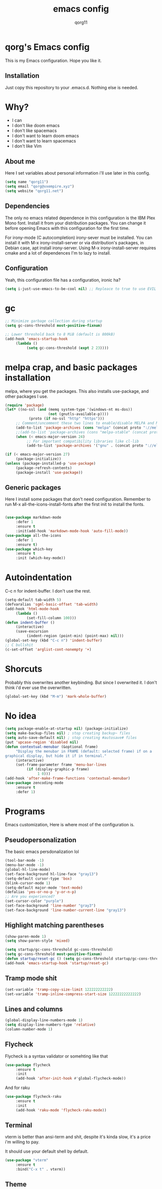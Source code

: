 #+AUTHOR: qorg11
#+TITLE: emacs config

* qorg's Emacs config
  
  
This is my Emacs configuration. Hope you like it.

** Installation

Just copy this repository to your .emacs.d. Nothing else is needed.

* Why?
- I can
- I don't like doom emacs
- I don't like spacemacs
- I don't want to learn doom emacs
- I don't want to learn spacemacs
- I don't like Vim
** About me
Here I set variables about personal information i'll use later in
this config.
#+BEGIN_SRC emacs-lisp
  (setq name "qorg11")
  (setq email "qorg@vxempire.xyz")
  (setq website "qorg11.net")
#+END_SRC
** Dependencies
The only no emacs related dependence in this configuration is the
IBM Plex Mono font. Install it from your distribution packages.
You can change it before opening Emacs with this configuration for
the first time.

For irony-mode (C autocompletion) irony-sever must be
installed. You can install it with M-x irony-install-server or via
distribution's packages, in Debian case, apt install irony-server.
Using M-x irony-install-server requires cmake and a lot of
dependences I'm to lazy to install.

** Configuration
Yeah, this configuration file has a configuration, ironic ha?
#+BEGIN_SRC emacs-lisp
  (setq i-just-use-emacs-to-be-cool nil) ;; Repleace to true to use EVIL

#+END_SRC
   
* gc
#+begin_src emacs-lisp
  ;; Minimize garbage collection during startup
  (setq gc-cons-threshold most-positive-fixnum)

  ;; Lower threshold back to 8 MiB (default is 800kB)
  (add-hook 'emacs-startup-hook
       (lambda ()
            (setq gc-cons-threshold (expt 2 23))))
#+end_src
* melpa crap, and basic packages installation
melpa, where you get the packages. This also installs use-package,
and other packages I use.
#+BEGIN_SRC emacs-lisp
  (require 'package)
  (let* ((no-ssl (and (memq system-type '(windows-nt ms-dos))
                      (not (gnutls-available-p))))
             (proto (if no-ssl "http" "https")))
       ;; Comment/uncomment these two lines to enable/disable MELPA and MELPA Stable as desired
       (add-to-list 'package-archives (cons "melpa" (concat proto "://melpa.org/packages/")) t)
       ;;(add-to-list 'package-archives (cons "melpa-stable" (concat proto "://stable.melpa.org/packages/")) t)
       (when (< emacs-major-version 24)
            ;; For important compatibility libraries like cl-lib
            (add-to-list 'package-archives '("gnu" . (concat proto "://elpa.gnu.org/packages/")))))

  (if (< emacs-major-version 27)
       (package-initialize))
  (unless (package-installed-p 'use-package)
       (package-refresh-contents)
       (package-install 'use-package))
#+END_SRC
** Generic packages
Here I install some packages that don't need configuration.
Remember to run M-x all-the-icons-install-fonts after the first
init to install the fonts.
#+BEGIN_SRC emacs-lisp

  (use-package markdown-mode
       :defer 1
       :ensure t
       :init(add-hook 'markdown-mode-hook 'auto-fill-mode))
  (use-package all-the-icons
       :defer 1
       :ensure t)
  (use-package which-key
       :ensure t
       :init (which-key-mode))
#+END_SRC
* Autoindentation
C-c n for indent-buffer. I don't use the rest.
#+BEGIN_SRC emacs-lisp
  (setq-default tab-width 5)
  (defvaralias 'sgml-basic-offset 'tab-width)
  (add-hook 'html-mode-hook
       (lambda ()
            (set-fill-column 100)))
  (defun indent-buffer ()
       (interactive)
       (save-excursion
            (indent-region (point-min) (point-max) nil)))
  (global-set-key (kbd "C-c n") 'indent-buffer)
  ;; C bullshit
  (c-set-offset 'arglist-cont-nonempty '+)
#+END_SRC

* Shorcuts
Probably this overwrites another keybinding. But since I overwrited
it. I don't think i'd ever use the overwritten.
#+BEGIN_SRC emacs-lisp
  (global-set-key (kbd "M-m") 'mark-whole-buffer)
#+END_SRC
  
* No idea
#+BEGIN_SRC emacs-lisp
  (setq package-enable-at-startup nil) (package-initialize)
  (setq make-backup-files nil) ; stop creating backup~ files
  (setq auto-save-default nil) ; stop creating #autosave# files
  (put 'upcase-region 'disabled nil)
  (defun contextual-menubar (&optional frame)
       "Display the menubar in FRAME (default: selected frame) if on a
  graphical display, but hide it if in terminal."
       (interactive)
       (set-frame-parameter frame 'menu-bar-lines
            (if (display-graphic-p frame)
                 1 0)))
  (add-hook 'after-make-frame-functions 'contextual-menubar)
  (use-package zencoding-mode
       :ensure t
       :defer 1)
#+END_SRC
* Programs
Emacs customization, Here is where most of the configuration is.
** Pseudopersonalization
The basic emacs persdonalization lol
#+BEGIN_SRC emacs-lisp
  (tool-bar-mode -1)
  (menu-bar-mode -1)
  (global-hl-line-mode)
  (set-face-background hl-line-face "gray13")
  (setq-default cursor-type 'box)
  (blink-cursor-mode 1)
  (setq-default major-mode 'text-mode)
  (defalias 'yes-or-no-p 'y-or-n-p)
  ;; Are you experienced?
  (set-cursor-color "purple")
  (set-face-background 'line-number "gray3")
  (set-face-background 'line-number-current-line "gray13")
#+END_SRC
** Highlight matching parentheses
#+BEGIN_SRC emacs-lisp
  (show-paren-mode 1)
  (setq show-paren-style 'mixed)

  (setq startup/gc-cons-threshold gc-cons-threshold)
  (setq gc-cons-threshold most-positive-fixnum)
  (defun startup/reset-gc () (setq gc-cons-threshold startup/gc-cons-threshold))
  (add-hook 'emacs-startup-hook 'startup/reset-gc)
#+END_SRC
** Tramp mode shit
#+begin_src emacs-lisp
  (set-variable 'tramp-copy-size-limit 122222222222)
  (set-variable 'tramp-inline-compress-start-size 12222222222222)
#+end_src
** Lines and columns
#+BEGIN_SRC emacs-lisp
  (global-display-line-numbers-mode 1)
  (setq display-line-numbers-type 'relative)
  (column-number-mode 1)
#+END_SRC
** Flycheck
Flycheck is a syntax validator or somehting like that
#+BEGIN_SRC emacs-lisp
  (use-package flycheck
       :ensure t
       :init
       (add-hook 'after-init-hook #'global-flycheck-mode))
#+END_SRC
And for raku
#+BEGIN_SRC emacs-lisp
  (use-package flycheck-raku
       :ensure t
       :init
       (add-hook 'raku-mode 'flycheck-raku-mode))
#+END_SRC

** Terminal
vterm is better than ansi-term and shit, despite it's kinda slow,
it's a price i'm willing to pay.

It should use your default shell by default.
#+BEGIN_SRC emacs-lisp
  (use-package "vterm"
       :ensure t
       :bind("C-x t" . vterm))
#+END_SRC
** Theme
#+begin_src emacs-lisp
  (use-package alect-themes
       :ensure t
       :init(load-theme 'alect-black t))
  (set-face-attribute 'default nil :font "Terminus 14" )
  (set-frame-font "Terminus 14")

#+end_src
** ctrlf
So, you know, C-s in emacs sucks, so this is a repleacement for that.
#+BEGIN_SRC emacs-lisp
  (use-package ctrlf
       :ensure t
       :defer 1
       :init
       (ctrlf-mode +1))
#+END_SRC
** Company and Irony
Some shit for autocompletion and that kind of shit.

#+BEGIN_SRC emacs-lisp
  (use-package company
       :defer 1
       :ensure t
       :config
       (setq company-idle-delay 0)
       (setq company-minimum-prefix-length 3)
       (global-company-mode))
  (with-eval-after-load 'company
       (define-key company-active-map (kbd "M-n") nil)
       (define-key company-active-map (kbd "M-p") nil)
       (define-key company-active-map (kbd "C-n") #'company-select-next)
       (define-key company-active-map (kbd "C-p") #'company-select-previous))

  (use-package company-irony
       :defer 1
       :ensure t
       :config
       (require 'company)
       (add-to-list 'company-backends 'company-irony))

  (use-package irony
       :defer 1
       :ensure t
       :config
       (add-hook 'c-mode-hook 'irony-mode)
       (add-hook 'irony-mode-hook 'irony-cdb-autosetup-compile-options))
  (with-eval-after-load 'company
       (add-hook 'c-mode-hook 'company-mode))
#+END_SRC
** Programming language things
*** Lisp
Parentheses highlight in lisp modes. So you can easily identify
them.
#+BEGIN_SRC emacs-lisp
  (use-package rainbow-delimiters
       :ensure t
       :init
       (add-hook 'emacs-lisp-mode-hook 'rainbow-delimiters-mode)
       (add-hook 'lisp-mode-hook 'rainbow-delimiters-mode)
       (add-hook 'scheme-mode-hook 'rainbow-delimiters-mode))

  (setq lisp-indent-offset 5)
#+END_SRC
*** Perl
Cperl-mode is better than perl-mode. You can't change my mind.
#+BEGIN_SRC emacs-lisp
  (defalias 'perl-mode 'cperl-mode)
  (setq cperl-indent-level 5)
#+END_SRC
*** C*
This use c-eldoc mode so it prints the function's prototype in the
minibuffer. Which is very useful since Irony works when it wants
to.
#+BEGIN_SRC emacs-lisp
  (use-package c-eldoc
       :ensure t
       :init
       (add-hook 'c-mode-hook 'c-turn-on-eldoc-mode))
  (setq c-default-style "k&r")
  (add-hook 'c-mode-hook '(lambda ()
                               (lsp 1)
                               (flycheck-select-checker 'c/c++-clang)))
  (setq c-mode-hook nil)
#+END_SRC
*** Raku
Raku, the cornerstone of any well designed programming language.
#+begin_src emacs-lisp
  (setq raku-indent-offset 5)
  (setq raku-exec-path "/home/qorg/rakudo-star-2021.04/bin/raku") 
#+end_src
*** Web shit
Web programming and its consequences have been a disaster for the
human race, but it's a necessary evil these days. So here's a little
configuration for web-mode. Which is an improved shit for editing html documents.
#+begin_src emacs-lisp
  (use-package web-mode
       :ensure t
       :init
       (setq web-mode-markup-indent-offset 5)
       (setq web-mode-indent-style nil)
       (setq web-mode-css-indent-offset 5)
       (setq web-mode-code-indent-offset 5)
       (add-to-list 'web-mode-indentation-params '("lineup-args" . nil))
       (add-to-list 'web-mode-indentation-params '("lineup-calls" . nil))
       (add-to-list 'web-mode-indentation-params '("lineup-concats" . nil))
       (add-to-list 'web-mode-indentation-params '("lineup-ternary" . nil))
       (setq web-mode-enable-current-element-highlight t)
       (set-face-attribute 'web-mode-html-tag-face nil :foreground "Green3")
       (set-face-attribute 'web-mode-html-attr-value-face nil :foreground "Orange4")
       (set-face-attribute 'web-mode-html-attr-name-face nil :foreground "Yellow4"))
#+end_src
Now for indent shit, so it matches the tabsize
#+begin_src emacs-lisp
  (setq css-indent-offset 5)
  (setq sgml-basic-offset 5)
#+end_src
*** org
#+begin_src emacs-lisp
  (setq org-ellipsis " ")
  (setq org-src-fontify-natively t)
  (setq org-src-tab-acts-natively t)
  (setq org-confirm-babel-evaluate nil)
  (setq org-export-with-smart-quotes t)
  (setq org-src-window-setup 'current-window)
  (add-hook 'org-mode-hook 'org-indent-mode)
  ;; Syntax highlighting in exports
  (use-package htmlize
       :ensure t)
#+end_src
**** Org-agenda
>Le attention deficit destroyer
#+begin_src emacs-lisp
  (setq org-agenda-files (quote ("~/Documentos/agenda.org")))
#+end_src
** Extra functions
Here I put functions I won't bother to document because they're so
simple.
#+BEGIN_SRC emacs-lisp
  (defun git-pushall ()
       (interactive)
       (shell-command "git pushall"))

  (defun kill-inner-word ()
       (interactive)
       (forward-word 1)
       (backward-word)
       (kill-word 1))
  (global-set-key (kbd "C-x w k") 'kill-inner-word)
  (defun kill-kill ()
       (interactive)
       (beginning-of-line)
       (kill-line)
       (kill-line))
  (global-set-key (kbd "M-.") 'repeat)
  (global-set-key (kbd "C-x k") 'kill-buffer)
  (global-set-key (kbd "C-x C-k") 'kill-current-buffer)
  (global-set-key (kbd "C-c k") 'kill-kill)
  (global-set-key (kbd "C-k") 'kill-line)
#+END_SRC
** Hunspell
For some reason, there is no ispell spanish in void linux. so i had
to fallback to hunspell. which does the same.
#+BEGIN_SRC emacs-lisp
  (defvar ispell-program-name "hunspell") ;; Or whatever you use
  ;; (ispell, aspell...)

#+END_SRC
** Dired
Ahhh, the emacs file browser, better than ranger and others...
Hide dotfiles:
#+BEGIN_SRC emacs-lisp

  (use-package dired-hide-dotfiles
       :ensure t
       :init
       (defun my-dired-mode-hook ()
            "My `dired' mode hook."
            ;; To hide dot-files by default
            (dired-hide-dotfiles-mode)

            ;; To toggle hiding
            (define-key dired-mode-map "." #'dired-hide-dotfiles-mode))

       (add-hook 'dired-mode-hook #'my-dired-mode-hook))
  (use-package async
       :ensure t
       :init (dired-async-mode 1))
  (add-hook 'dired-mode-hook
       (lambda ()
            (dired-hide-details-mode)))
#+END_SRC
Now let's make the thing lysergic
#+begin_src emacs-lisp
  (set-face-foreground dired-directory-face "orange")
  (set-face-foreground dired-symlink-face "cyan")
  (set-face-foreground dired-mark-face "green")
  (set-face-foreground dired-marked-face "blue")
#+end_src
** kill ring popup
#+BEGIN_SRC emacs-lisp
  (use-package popup-kill-ring
       :ensure t
       :bind ("M-y" . popup-kill-ring))

#+END_SRC

** scrolling
Scroll by lines rather than by pages.
#+begin_src emacs-lisp
  (setq scroll-step 1)
  (setq scroll-conservatively 10000)
  (setq auto-window-vscroll nil)
  (scroll-bar-mode 1)
#+end_src
** Sidebar
#+BEGIN_SRC emacs-lisp
  (use-package dired-sidebar
       :ensure t
       :commands (dired-sidebar-toggle-sidebar))
  (global-set-key (kbd "<f7>") 'dired-sidebar-toggle-sidebar)
#+END_SRC
** Shell
#+begin_src emacs-lisp
  (add-hook 'shell-mode-hook 'yas-minor-mode)
  (add-hook 'shell-mode-hook 'flycheck-mode)
  (add-hook 'shell-mode-hook 'company-mode)

  (defun shell-mode-company-init ()
       (setq-local company-backends '((company-shell
                                           company-shell-env
                                           company-etags
                                           company-dabbrev-code))))

  (use-package company-shell
       :ensure t
       :config
       (require 'company)
       (add-hook 'shell-mode-hook 'shell-mode-company-init))
#+end_src

** Mark multiple
Multiple cursors :DD
#+begin_src emacs-lisp
  (use-package "multiple-cursors"
       :ensure t
       :bind ("C-q" . 'mc/mark-next-like-this))

#+end_src

** Highlight indent guides
I don't really know, it looks cool.
#+begin_src emacs-lisp
  (use-package "highlight-indent-guides"
       :ensure t
       :defer
       :init (add-hook 'prog-mode-hook 'highlight-indent-guides-mode)
       (setq highlight-indent-guides-method 'bitmap))
#+end_src
** Ace jump mode
So you can jump to characters fast af
#+begin_src emacs-lisp
  (use-package "ace-jump-mode"
       :ensure t
       :bind("C-l" . 'ace-jump-mode))
#+end_src
And same but jumping between frames
#+begin_src emacs-lisp
  (use-package "ace-window"
       :ensure t
       :bind("M-l" . 'ace-window)
       :bind("M-o" . 'ace-delete-window))
  ;; Gotta remove the bad habits
  (global-unset-key (kbd "C-x o"))
#+end_src
   
** Expand region
#+begin_src emacs-lisp
  (use-package expand-region
       :ensure t
       :init(global-unset-key (kbd "C-c C-q"))
       (global-set-key (kbd"C-c C-q") 'er/expand-region))
#+end_src
** Beacon mode
#+begin_src emacs-lisp
  (use-package "beacon"
       :ensure t
       :init(beacon-mode 1))
#+end_src
** LSP
Le language server
#+begin_src emacs-lisp
  (use-package "lsp-mode"
       :ensure t
       )
  (use-package "lsp-ui"
       :ensure t
       :init(add-hook 'lsp-mode-hook 'lsp-ui-mode))
#+end_src
** Workspaces
I'm a tilling window manager user, so i know what i'm talking about.
#+begin_src emacs-lisp
  (use-package "workgroups"
       :ensure t
       :init(workgroups-mode))
#+end_src
** Buffers
Well, you know sometimes you just want to change to the previous
buffer and don't want a whole interface for just pressing enter.
#+begin_src emacs-lisp
  (defun switch-to-previous-buffer ()
       (interactive)
       (switch-to-buffer (other-buffer (current-buffer) 1)))

  (global-set-key (kbd "C-x C-b") 'switch-to-previous-buffer)
#+end_src
** Hooks
I am tired of =M-x auto-fill-mode= in some modes
#+begin_src emacs-lisp
  (add-hook 'org-mode-hook 'auto-fill-mode)
  (add-hook 'text-mode-hook 'auto-fill-mode)
  (add-hook 'sgml-mode-hook 'auto-fill-mode)
  (add-hook 'sgml-mode-hook 'zencoding-mode)
#+end_src
** Hungry delete
Having to delete multiple whitespaces is one of the things I hate,
thankfully there's this thing.
#+begin_src emacs-lisp
  (use-package "hungry-delete"
       :ensure t
       :init(global-hungry-delete-mode))
#+end_src
** Yasnippet
#+begin_src emacs-lisp
  (use-package "yasnippet"
       :ensure t
       :config
       (use-package "yasnippet-snippets"
            :ensure t)
       (yas-reload-all))
#+end_src
** Org-mode customization
#+begin_src emacs-lisp
  (use-package "org-bullets"
       :ensure t
       :config
       (add-hook 'org-mode-hook 'org-bullets-mode))
  (local-unset-key (kbd"C-c C-q"))
#+end_src
** diff-hl
#+begin_src emacs-lisp
  (use-package "diff-hl"
       :ensure t
       :config
       (global-diff-hl-mode)
       (add-hook 'magit-pre-refresh-hook 'diff-hl-magit-pre-refresh)
       (add-hook 'magit-post-refresh-hook 'diff-hl-magit-post-refresh))
#+end_src
** zzz-to-char
It's like ace-whatever but for zapping characters.
=zap-to-char=
#+begin_src emacs-lisp
  (use-package zzz-to-char
       :ensure t
       :bind("M-z" . 'zzz-to-char))
#+end_src
** Helpful
Better \*help\* buffer
#+begin_src emacs-lisp
  (use-package helpful
       :ensure t
       :bind ("C-h f". #'helpful-callable)
       :bind ("C-h v". #'helpful-variable)
       :bind ("C-h k". #'helpful-key))

#+end_src

* Helm
fuck Ido lol
#+begin_src emacs-lisp
  (use-package helm
       :ensure t
       :bind
       ("C-x C-f" . 'helm-find-files)
       ("C-x C-b" . 'helm-buffers-list)
       ("M-x" . 'helm-M-x)
       :config
       (setq helm-autoresize-max-height 0
            helm-autoresize-min-height 40
            helm-M-x-fuzzy-match t
            helm-buffers-fuzzy-matching t
            helm-recentf-fuzzy-match t
            helm-semantic-fuzzy-match t
            helm-imenu-fuzzy-match t		
            helm-split-window-in-side-p nil
            helm-move-to-line-cycle-in-source nil
            helm-ff-search-library-in-sexp t
            helm-scroll-amount 8 
            helm-echo-input-in-header-line t)
       :init
       (helm-mode 1))

  (require 'helm-config)    
  (helm-autoresize-mode 1)
  (define-key helm-find-files-map (kbd "C-b") 'helm-find-files-up-one-level)
  (define-key helm-find-files-map (kbd "C-f") 'helm-execute-persistent-action)
#+end_src
  
* CRUX
This thing add sane shortcuts for emacs
#+begin_src emacs-lisp
  (use-package "crux"
       :ensure t
       :bind("C-k" . 'crux-smart-kill-line)
       :bind("C-c o" . 'crux-open-with)
       :bind("C-c D" . 'crux-delete-buffer-and-file)
       :bind("C-x C-r" . 'crux-reopen-as-root)
       :bind("C-x C-d" . 'crux-duplicate-current-line-or-region)
       :bind("C-c u" . 'crux-view-url)
       :bind("C-c s" . 'crux-create-scratch-buffer))
#+end_src
* Dashboard
Dashboard. You can change
~/.emacs.d/img/logo.png
own logo instead of Lain.
#+BEGIN_SRC emacs-lisp
  (use-package dashboard
       :ensure t
       :init
       (dashboard-setup-startup-hook)
       (setq dashboard-items '(
                                   (recents  . 7)
                                   (bookmarks . 7)
                                   (agenda . 7)))
       (setq dashboard-startup-banner 'logo)
       (setq dashboard-banner-logo-title "Welcome to Editor MACroS")
       (setq dashboard-startup-banner "~/.emacs.d/img/banner.png")
       (setq dashboard-set-heading-icons t)
       (setq dashboard-set-file-icons t))
#+END_SRC

* Modeline
#+begin_src emacs-lisp
  (use-package "doom-modeline"
       :ensure t
       :config
       (setq doom-modeline-lsp t)
       (setq doom-modeline-indent-info t)
       (setq doom-modeline-buffer-encoding t)
       :init (doom-modeline-mode 1))
#+end_src


